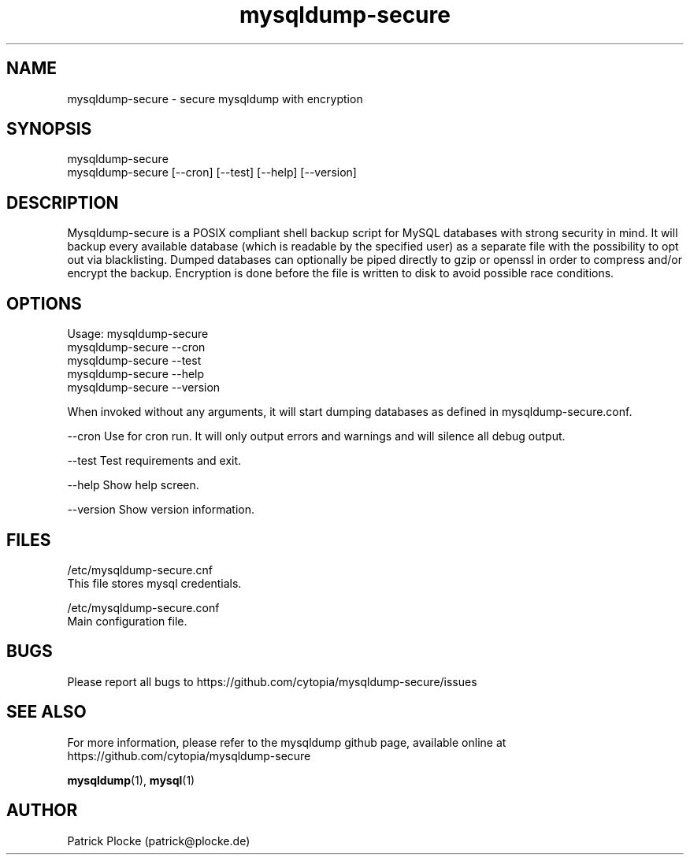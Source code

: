 .TH mysqldump-secure 1 "04 February 2016" "version 0.14.1"
.SH NAME
mysqldump-secure - secure mysqldump with encryption
.SH SYNOPSIS
 mysqldump-secure
.BR
 mysqldump-secure [--cron] [--test] [--help] [--version]
.SH DESCRIPTION
.PP
Mysqldump-secure is a POSIX compliant shell backup script for MySQL databases with strong security in mind. It will backup every available database (which is readable by the specified user) as a separate file with the possibility to opt out via blacklisting. Dumped databases can optionally be piped directly to gzip or openssl in order to compress and/or encrypt the backup. Encryption is done before the file is written to disk to avoid possible race conditions.
.SH OPTIONS
Usage: mysqldump-secure
.BR
       mysqldump-secure --cron
.BR
       mysqldump-secure --test
.BR
       mysqldump-secure --help
.BR
       mysqldump-secure --version
.PP
When invoked without any arguments, it will start dumping databases as defined in mysqldump-secure.conf.
.PP
--cron      Use for cron run. It will only output errors and warnings and will silence all debug output.
.PP
--test      Test requirements and exit.
.PP
--help      Show help screen.
.PP
--version   Show version information.
.SH FILES
.PP
 /etc/mysqldump-secure.cnf
    This file stores mysql credentials.
.PP
 /etc/mysqldump-secure.conf
    Main configuration file.
.SH BUGS
Please report all bugs to https://github.com/cytopia/mysqldump-secure/issues
.SH "SEE ALSO"
For more information, please refer to the mysqldump github page, available online at https://github.com/cytopia/mysqldump-secure
.sp
\fBmysqldump\fR(1), \fBmysql\fR(1)
.SH AUTHOR
Patrick Plocke (patrick@plocke.de)

